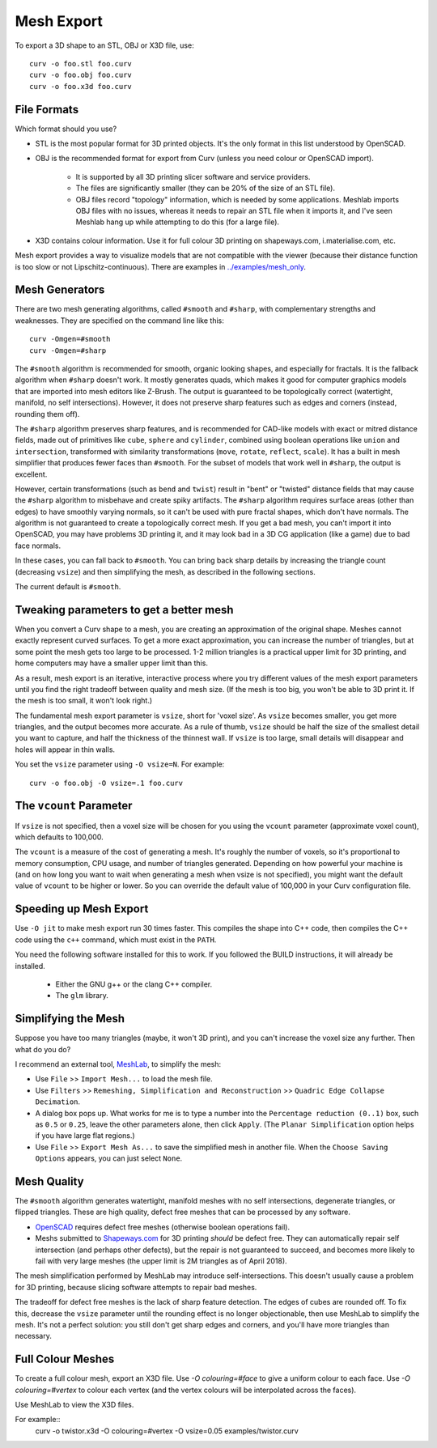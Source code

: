Mesh Export
===========

To export a 3D shape to an STL, OBJ or X3D file, use::

   curv -o foo.stl foo.curv
   curv -o foo.obj foo.curv
   curv -o foo.x3d foo.curv

File Formats
------------
Which format should you use?

* STL is the most popular format for 3D printed objects.
  It's the only format in this list understood by OpenSCAD.
* OBJ is the recommended format for export from Curv (unless you need colour
  or OpenSCAD import).

    * It is supported by all 3D printing slicer software and service providers.
    * The files are significantly smaller (they can be 20% of the size of an STL
      file).
    * OBJ files record "topology" information, which is needed by some
      applications. Meshlab imports OBJ files with no issues, whereas it needs to
      repair an STL file when it imports it, and I've seen Meshlab hang up while
      attempting to do this (for a large file).

* X3D contains colour information. Use it for full colour 3D printing on
  shapeways.com, i.materialise.com, etc.

Mesh export provides a way to visualize models that are not compatible
with the viewer (because their distance function is too slow or not
Lipschitz-continuous). There are examples in `<../examples/mesh_only>`_.

Mesh Generators
---------------
There are two mesh generating algorithms, called ``#smooth`` and ``#sharp``,
with complementary strengths and weaknesses.
They are specified on the command line like this::

    curv -Omgen=#smooth
    curv -Omgen=#sharp

The ``#smooth`` algorithm is recommended for smooth, organic looking shapes,
and especially for fractals. It is the fallback algorithm when ``#sharp``
doesn't work. It mostly generates quads, which makes it good
for computer graphics models that are imported into mesh editors like Z-Brush.
The output is guaranteed to be topologically correct (watertight, manifold,
no self intersections). However, it does not preserve sharp features such as
edges and corners (instead, rounding them off).

The ``#sharp`` algorithm preserves sharp features, and is recommended for
CAD-like models with exact or mitred distance fields, made out of primitives
like ``cube``, ``sphere`` and ``cylinder``, combined using boolean operations
like ``union`` and ``intersection``, transformed with similarity transformations
(``move``, ``rotate``, ``reflect``, ``scale``). It has a built in mesh
simplifier that produces fewer faces than ``#smooth``. For the subset of models
that work well in ``#sharp``, the output is excellent.

However, certain transformations (such as ``bend`` and ``twist``) result in
"bent" or "twisted" distance fields that may cause the ``#sharp`` algorithm to
misbehave and create spiky artifacts. The ``#sharp`` algorithm requires surface
areas (other than edges) to have smoothly varying normals, so it can't be used
with pure fractal shapes, which don't have normals. The algorithm is not
guaranteed to create a topologically correct mesh. If you get a bad mesh, you
can't import it into OpenSCAD, you may have problems 3D printing it, and it may
look bad in a 3D CG application (like a game) due to bad face normals.

In these cases, you can fall back to ``#smooth``. You can bring back sharp
details by increasing the triangle count (decreasing ``vsize``) and then
simplifying the mesh, as described in the following sections.

The current default is ``#smooth``.

Tweaking parameters to get a better mesh
----------------------------------------
When you convert a Curv shape to a mesh, you are creating an approximation
of the original shape. Meshes cannot exactly represent curved surfaces.
To get a more exact approximation, you can increase the number of triangles,
but at some point the mesh gets too large to be processed.
1-2 million triangles is a practical upper limit for 3D printing,
and home computers may have a smaller upper limit than this.

As a result, mesh export is an iterative, interactive process
where you try different values of the mesh export parameters until you
find the right tradeoff between quality and mesh size. (If the mesh is too
big, you won't be able to 3D print it. If the mesh is too small, it won't
look right.)

The fundamental mesh export parameter is ``vsize``, short for 'voxel size'.
As ``vsize`` becomes smaller, you get more triangles, and the output becomes
more accurate. As a rule of thumb, ``vsize`` should be half the size of the
smallest detail you want to capture, and half the thickness of the thinnest
wall. If ``vsize`` is too large, small details will disappear and holes will
appear in thin walls.

You set the ``vsize`` parameter using ``-O vsize=N``. For example::

   curv -o foo.obj -O vsize=.1 foo.curv

The ``vcount`` Parameter
------------------------
If ``vsize`` is not specified, then a voxel size will be chosen for you
using the ``vcount`` parameter (approximate voxel count),
which defaults to 100,000.

The ``vcount`` is a measure of the cost of generating a mesh.
It's roughly the number of voxels, so it's proportional to memory consumption,
CPU usage, and number of triangles generated. Depending on how powerful
your machine is (and on how long you want to wait when generating a mesh
when vsize is not specified), you might want the default value of ``vcount``
to be higher or lower. So you can override the default value of 100,000
in your Curv configuration file.

Speeding up Mesh Export
-----------------------
Use ``-O jit`` to make mesh export run 30 times faster.
This compiles the shape into C++ code, then compiles the
C++ code using the ``c++`` command, which must exist in the ``PATH``.

You need the following software installed for this to work.
If you followed the BUILD instructions, it will already be installed.

 * Either the GNU g++ or the clang C++ compiler.
 * The ``glm`` library.

Simplifying the Mesh
--------------------
Suppose you have too many triangles (maybe, it won't 3D print), and you
can't increase the voxel size any further. Then what do you do?

I recommend an external tool, `MeshLab`_, to simplify the mesh:

* Use ``File`` >> ``Import Mesh...`` to load the mesh file.
* Use ``Filters`` >> ``Remeshing, Simplification and Reconstruction``
  >> ``Quadric Edge Collapse Decimation``.
* A dialog box pops up. What works for me is to type a number into the
  ``Percentage reduction (0..1)`` box, such as ``0.5`` or ``0.25``,
  leave the other parameters alone, then click ``Apply``.
  (The ``Planar Simplification`` option helps if you have large flat regions.)
* Use ``File`` >> ``Export Mesh As...`` to save the simplified mesh
  in another file.
  When the ``Choose Saving Options`` appears, you can just select ``None``.

.. _`MeshLab`: http://www.meshlab.net/

..
  Currently, Curv provides an experimental parameter called ``adaptive``.
  If you use ``-O adaptive``, then it reduces the triangle count, at the
  expense of introducing defects in the mesh (self intersection).
  Depending on which software is reading the mesh, self intersections might
  be okay. (The output is worse than MeshLab simplification and less controllable.)

Mesh Quality
------------
The ``#smooth`` algorithm generates watertight, manifold meshes with no self
intersections, degenerate triangles, or flipped triangles. These are high
quality, defect free meshes that can be processed by any software.

* `OpenSCAD`_ requires defect free meshes (otherwise boolean operations fail).
* Meshs submitted to `Shapeways.com`_ for 3D printing *should* be defect free.
  They can automatically repair self intersection (and perhaps other defects),
  but the repair is not guaranteed to succeed, and becomes more likely to
  fail with very large meshes (the upper limit is 2M triangles as of April 2018).

The mesh simplification performed by MeshLab may introduce self-intersections.
This doesn't usually cause a problem for 3D printing, because slicing software
attempts to repair bad meshes.

.. _`OpenSCAD`: http://www.openscad.org/
.. _`ShapeWays.com`: https://shapeways.com/

The tradeoff for defect free meshes is the lack of sharp feature detection.
The edges of cubes are rounded off. To fix this, decrease the
``vsize`` parameter until the rounding effect is no longer objectionable,
then use MeshLab to simplify the mesh.
It's not a perfect solution: you still don't get sharp edges and corners,
and you'll have more triangles than necessary.

Full Colour Meshes
------------------
To create a full colour mesh, export an X3D file.
Use `-O colouring=#face` to give a uniform colour to each face.
Use `-O colouring=#vertex` to colour each vertex (and the vertex colours
will be interpolated across the faces).

Use MeshLab to view the X3D files.

For example::
  curv -o twistor.x3d -O colouring=#vertex -O vsize=0.05 examples/twistor.curv
